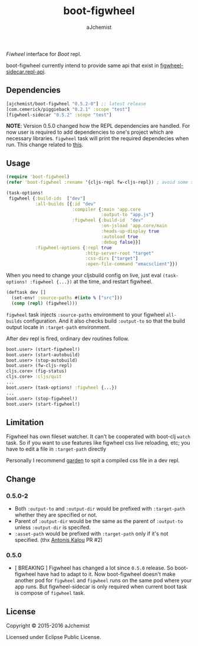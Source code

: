 #+STARTUP: content
#+TITLE: boot-figwheel
#+AUTHOR: aJchemist
#+UPDATE: Sun Apr 10 09:33:46 2016
#+LINK: Boot           https://github.com/boot-clj/boot
#+LINK: boot-cljs-repl https://github.com/adzerk-oss/boot-cljs-repl
#+LINK: Fiwheel        https://github.com/bhauman/lein-figwheel

[[https://clojars.org/ajchemist/boot-figwheel][https://img.shields.io/clojars/v/ajchemist/boot-figwheel.svg]]
[[https://jarkeeper.com/ajchemist/boot-figwheel][https://jarkeeper.com/ajchemist/boot-figwheel/downloads.svg]]
[[https://jarkeeper.com/ajchemist/boot-figwheel][https://jarkeeper.com/ajchemist/boot-figwheel/status.svg]]

[[Fiwheel]] interface for [[Boot]] repl.

boot-figwheel currently intend to provide same api that exist in [[https://github.com/bhauman/lein-figwheel/blob/7f3cd40d6beb24ad5914222b6231fa2f98f1de03/sidecar/src/figwheel_sidecar/repl_api.clj][figwheel-sidecar.repl-api]].

** Dependencies

#+begin_src clojure
  [ajchemist/boot-figwheel "0.5.2-0"] ;; latest release
  [com.cemerick/piggieback "0.2.1" :scope "test"]
  [figwheel-sidecar "0.5.2" :scope "test"]
#+end_src

*NOTE*: Version 0.5.0 changed how the REPL dependencies are handled. For now user is required to add dependencies to one's project which are necessary libraries. =figwheel= task will print the required dependecies when run. This change related to [[https://github.com/adzerk-oss/boot-cljs-repl/commit/e05d587240a46067633362f8aa0164ea8ed61f52][this]].

** Usage

#+name: require
#+begin_src clojure
  (require 'boot-figwheel)
  (refer 'boot-figwheel :rename '{cljs-repl fw-cljs-repl}) ; avoid some symbols
#+end_src

#+begin_src clojure
  (task-options!
   figwheel {:build-ids  ["dev"]
             :all-builds [{:id "dev"
                           :compiler {:main 'app.core
                                      :output-to "app.js"}
                           :figwheel {:build-id  "dev"
                                      :on-jsload 'app.core/main
                                      :heads-up-display true
                                      :autoload true
                                      :debug false}}]
             :figwheel-options {:repl true
                                :http-server-root "target"
                                :css-dirs ["target"]
                                :open-file-command "emacsclient"}})
#+end_src

When you need to change your cljsbuild config on live, just eval =(task-options! :figwheel {...})= at the time, and restart figwheel.

#+begin_src clojure
  (deftask dev []
    (set-env! :source-paths #(into % ["src"]))
    (comp (repl) (figwheel)))
#+end_src

=figwheel= task injects =:source-paths= environment to your figwheel =all-builds= configuration. And it also checks build =:output-to= so that the build output locate in =:target-path= environment.

After dev repl is fired, ordinary dev routines follow.
#+begin_src clojure
  boot.user> (start-figwheel!)
  boot.user> (start-autobuild)
  boot.user> (stop-autobuild)
  boot.user> (fw-cljs-repl)
  cljs.core> (fig-status)
  cljs.core> :cljs/quit
  ...
  boot.user> (task-options! :figwheel {...})
  ...
  boot.user> (stop-figwheel!)
  boot.user> (start-figwheel!)
#+end_src

** Limitation

Figwheel has own fileset watcher. It can't be cooperated with boot-clj =watch= task. So if you want to use features like figwheel css live reloading, etc; you have to edit a file in =:target-path= directly

Personally I recommend [[https://github.com/noprompt/garden][garden]] to spit a compiled css file in a dev repl.

** Change

*** 0.5.0-2
- Both =:output-to= and =:output-dir= would be prefixed with =:target-path= whether they are specified or not.
- Parent of =:output-dir= would be the same as the parent of =:output-to= unless =:output-dir= is specifed.
- =:asset-path= would be prefixed with =:target-path= only if it's not specified. (thx [[https://github.com/kalouantonis][Antonis Kalou]] PR #2)

*** 0.5.0
- [ BREAKING ] Figwheel has changed a lot since =0.5.0= release. So boot-figwheel have had to adapt to it. Now boot-figwheel doesn't make another pod for =figwheel= and =figwheel= runs on the same pod where your app runs. But figwheel-sidecar is only required when current boot task is  compose of =figwheel= task.

** License

Copyright © 2015-2016 aJchemist

Licensed under Eclipse Public License.
